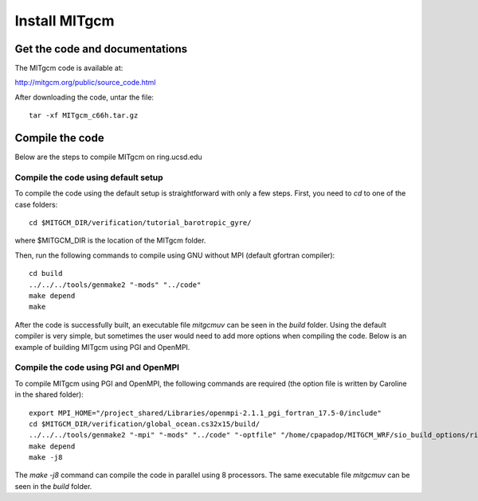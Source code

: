 ##############
Install MITgcm
##############

Get the code and documentations
-------------------------------

The MITgcm code is available at:

http://mitgcm.org/public/source_code.html

After downloading the code, untar the file::

    tar -xf MITgcm_c66h.tar.gz

Compile the code
----------------

Below are the steps to compile MITgcm on ring.ucsd.edu

Compile the code using default setup
====================================

To compile the code using the default setup is straightforward with only a few steps. First, you
need to *cd* to one of the case folders::

    cd $MITGCM_DIR/verification/tutorial_barotropic_gyre/

where $MITGCM_DIR is the location of the MITgcm folder.

Then, run the following commands to compile using GNU without MPI (default gfortran compiler)::

    cd build
    ../../../tools/genmake2 "-mods" "../code" 
    make depend 
    make

After the code is successfully built, an executable file *mitgcmuv* can be seen in the *build*
folder. Using the default compiler is very simple, but sometimes the user would need to add more
options when compiling the code. Below is an example of building MITgcm using PGI and OpenMPI.

Compile the code using PGI and OpenMPI
======================================

To compile MITgcm using PGI and OpenMPI, the following commands are required (the option file is
written by Caroline in the shared folder)::

    export MPI_HOME="/project_shared/Libraries/openmpi-2.1.1_pgi_fortran_17.5-0/include"
    cd $MITGCM_DIR/verification/global_ocean.cs32x15/build/
    ../../../tools/genmake2 "-mpi" "-mods" "../code" "-optfile" "/home/cpapadop/MITGCM_WRF/sio_build_options/ring_build_pgi_17.5-0_openmpi_2.1.1_netcdf.3.6.3"
    make depend
    make -j8

The *make -j8* command can compile the code in parallel using 8 processors. The same executable file
*mitgcmuv* can be seen in the *build* folder.
